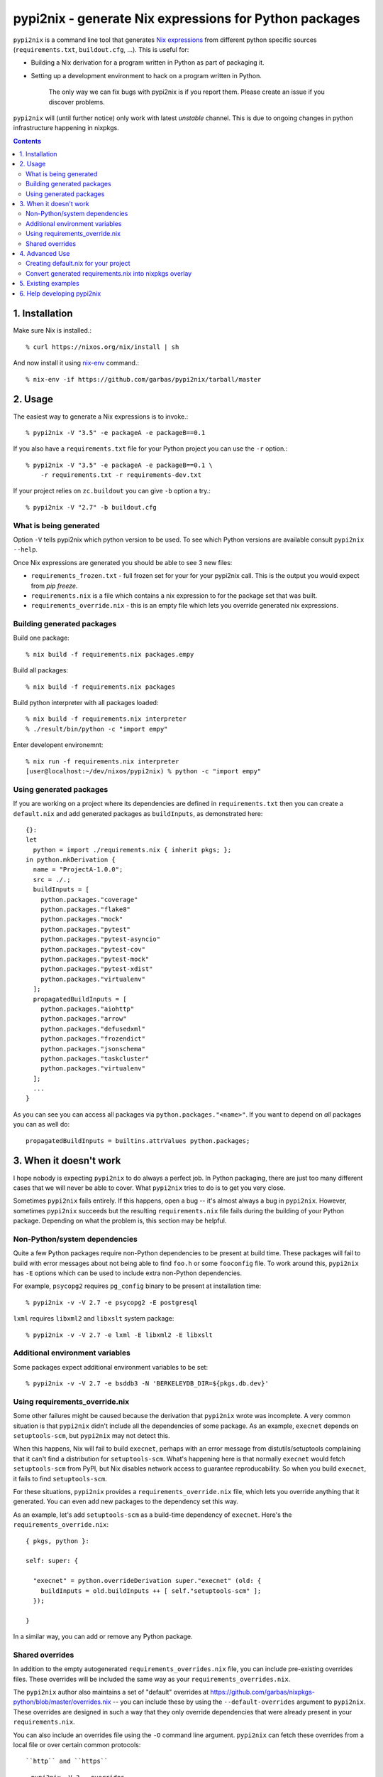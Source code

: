 pypi2nix - generate Nix expressions for Python packages
=======================================================

``pypi2nix`` is a command line tool that generates `Nix expressions`_ from
different python specific sources (``requirements.txt``, ``buildout.cfg``,
\...). This is useful for:

- Building a Nix derivation for a program written in Python as part of
  packaging it.

- Setting up a development environment to hack on a program written in Python.

    The only way we can fix bugs with pypi2nix is if you report them. Please
    create an issue if you discover problems.

``pypi2nix`` will (until further notice) only work with latest *unstable*
channel. This is due to ongoing changes in python infrastructure happening in
nixpkgs.

.. contents::


1. Installation
---------------

Make sure Nix is installed.::

    % curl https://nixos.org/nix/install | sh

And now install it using `nix-env`_ command.::

    % nix-env -if https://github.com/garbas/pypi2nix/tarball/master


2. Usage
--------

The easiest way to generate a Nix expressions is to invoke.::

    % pypi2nix -V "3.5" -e packageA -e packageB==0.1

If you also have a ``requirements.txt`` file for your Python project you can use
the ``-r`` option.::


    % pypi2nix -V "3.5" -e packageA -e packageB==0.1 \
        -r requirements.txt -r requirements-dev.txt

If your project relies on ``zc.buildout`` you can give ``-b`` option a try.::

    % pypi2nix -V "2.7" -b buildout.cfg


What is being generated
^^^^^^^^^^^^^^^^^^^^^^^

Option ``-V`` tells pypi2nix which python version to be used. To see which
Python versions are available consult ``pypi2nix --help``.

Once Nix expressions are generated you should be able to see 3 new files:

- ``requirements_frozen.txt`` - full frozen set for your for your pypi2nix call.
  This is the output you would expect from `pip freeze`.

- ``requirements.nix`` is a file which contains a nix expression to for the package set that was built.

- ``requirements_override.nix`` - this is an empty file which lets you
  override generated nix expressions.


Building generated packages
^^^^^^^^^^^^^^^^^^^^^^^^^^^

Build one package::

    % nix build -f requirements.nix packages.empy

Build all packages::

    % nix build -f requirements.nix packages

Build python interpreter with all packages loaded::

    % nix build -f requirements.nix interpreter
    % ./result/bin/python -c "import empy"

Enter developent environemnt::

    % nix run -f requirements.nix interpreter
    [user@localhost:~/dev/nixos/pypi2nix) % python -c "import empy"


Using generated packages
^^^^^^^^^^^^^^^^^^^^^^^^

If you are working on a project where its dependencies are defined in
``requirements.txt`` then you can create a ``default.nix`` and add generated
packages as ``buildInputs``, as demonstrated here::

    {}:
    let
      python = import ./requirements.nix { inherit pkgs; };
    in python.mkDerivation {
      name = "ProjectA-1.0.0";
      src = ./.;
      buildInputs = [
        python.packages."coverage"
        python.packages."flake8"
        python.packages."mock"
        python.packages."pytest"
        python.packages."pytest-asyncio"
        python.packages."pytest-cov"
        python.packages."pytest-mock"
        python.packages."pytest-xdist"
        python.packages."virtualenv"
      ];
      propagatedBuildInputs = [
        python.packages."aiohttp"
        python.packages."arrow"
        python.packages."defusedxml"
        python.packages."frozendict"
        python.packages."jsonschema"
        python.packages."taskcluster"
        python.packages."virtualenv"
      ];
      ...
    }


As you can see you can access all packages via ``python.packages."<name>"``. If
you want to depend on *all* packages you can as well do::


    propagatedBuildInputs = builtins.attrValues python.packages;



3. When it doesn't work
-----------------------

I hope nobody is expecting ``pypi2nix`` to do always a perfect job. In Python
packaging, there are just too many different cases that we will never be able to
cover. What ``pypi2nix`` tries to do is to get you very close.

Sometimes ``pypi2nix`` fails entirely. If this happens, open a bug --
it's almost always a bug in ``pypi2nix``. However, sometimes
``pypi2nix`` succeeds but the resulting ``requirements.nix`` file
fails during the building of your Python package. Depending on what
the problem is, this section may be helpful.

Non-Python/system dependencies
^^^^^^^^^^^^^^^^^^^^^^^^^^^^^^

Quite a few Python packages require non-Python dependencies to be
present at build time. These packages will fail to build with error
messages about not being able to find ``foo.h`` or some ``fooconfig``
file. To work around this, ``pypi2nix`` has ``-E`` options which can
be used to include extra non-Python dependencies.

For example, ``psycopg2`` requires ``pg_config`` binary to be present at installation time::

    % pypi2nix -v -V 2.7 -e psycopg2 -E postgresql

``lxml`` requires ``libxml2`` and ``libxslt`` system package::

    % pypi2nix -v -V 2.7 -e lxml -E libxml2 -E libxslt


Additional environment variables
^^^^^^^^^^^^^^^^^^^^^^^^^^^^^^^^

Some packages expect additional environment variables to be set::

  % pypi2nix -v -V 2.7 -e bsddb3 -N 'BERKELEYDB_DIR=${pkgs.db.dev}'


Using requirements_override.nix
^^^^^^^^^^^^^^^^^^^^^^^^^^^^^^^

Some other failures might be caused because the derivation that
``pypi2nix`` wrote was incomplete. A very common situation is that
``pypi2nix`` didn't include all the dependencies of some package. As
an example, ``execnet`` depends on ``setuptools-scm``, but
``pypi2nix`` may not detect this.

When this happens, Nix will fail to build ``execnet``, perhaps with an
error message from distutils/setuptools complaining that it can't find
a distribution for ``setuptools-scm``. What's happening here is that
normally ``execnet`` would fetch ``setuptools-scm`` from PyPI, but Nix
disables network access to guarantee reproducability. So when you
build ``execnet``, it fails to find ``setuptools-scm``.

For these situations, ``pypi2nix`` provides a
``requirements_override.nix`` file, which lets you override anything
that it generated. You can even add new packages to the dependency set
this way.

As an example, let's add ``setuptools-scm`` as a build-time dependency
of ``execnet``. Here's the ``requirements_override.nix``::

    { pkgs, python }:

    self: super: {

      "execnet" = python.overrideDerivation super."execnet" (old: {
        buildInputs = old.buildInputs ++ [ self."setuptools-scm" ];
      });

    }


In a similar way, you can add or remove any Python package.

Shared overrides
^^^^^^^^^^^^^^^^

In addition to the empty autogenerated ``requirements_overrides.nix``
file, you can include pre-existing overrides files.  These overrides
will be included the same way as your ``requirements_overrides.nix``.

The ``pypi2nix`` author also maintains a set of "default" overrides at
https://github.com/garbas/nixpkgs-python/blob/master/overrides.nix --
you can include these by using the ``--default-overrides`` argument to
``pypi2nix``. These overrides are designed in such a way that they
only override dependencies that were already present in your
``requirements.nix``.

You can also include an overrides file using the ``-O`` command line
argument.  ``pypi2nix`` can fetch these overrides from a local file or
over certain common protocols::

``http`` and ``https``
  ``pypi2nix -V 3 --overrides https://raw.githubusercontent.com/garbas/nixpkgs-python/master/overrides.nix``

  Note that the generated Nix expression will check if contents of
  the overrides file differs from when the Nix expression was built, and
  fail if this was the case (or the file does not exist anymore).

Local files
  ``pypi2nix -V 3 --override ../some/relative/path --override /some/absolute/path``

Git repositories
  ``pypi2nix -V 3 --override git+https://github.com/garbas/pypi2nix.git#path=overrides.nix``

  If you want to import a file from a specific git repository you have
  to prefix its URL with ``git+``, quite similar to how you would do
  in a ``requirements.txt`` file for ``pip``.

4. Advanced Use
---------------

Creating default.nix for your project
^^^^^^^^^^^^^^^^^^^^^^^^^^^^^^^^^^^^^

Nothing speaks better than an example::

    { }:

    let
      pkgs = import <nixpkgs> {};
      python = import ./requirements.nix { inherit pkgs; };
    in python.mkDerivation {
      name = "projectA-1.0.0";
      src = ./.;
      buildInputs = [
        python.packages."coverage"
        python.packages."flake8"
        python.packages."mock"
        python.packages."pytest"
        python.packages."pytest-asyncio"
        python.packages."pytest-cov"
        python.packages."pytest-mock"
        python.packages."pytest-xdist"
      ];
      propagatedBuildInputs = [
        python.packages."aiohttp"
        python.packages."arrow"
        python.packages."defusedxml"
        python.packages."frozendict"
        python.packages."jsonschema"
      ];
      checkPhase = ''
        export NO_TESTS_OVER_WIRE=1
        export PYTHONDONTWRITEBYTECODE=1

        flake8 src/
        py.test --cov=src -cov-report term-missing
        coverage html
      '';
    }


Important to know here is that you instantiate all generated packages
as ``python = import ./requirements.nix { inherit pkgs; };`` which
gives you a Python environment with all the packages generated by
``pypi2nix`` as well as some common utilities.

To create a package you use ``python.mkDerivation`` which works like
the ``pythonPackages.buildPythonPackage`` function in ``nixpkgs``. All
generated packages are available as one attribute set under
``python.packages``.

.. TODO explain withPackages and show some example

One of future goals of ``pypi2nix`` project is to also improve the UX of our
Python tooling in nixpkgs. While this is very hard to do within ``nixpkgs`` it
is almost trivial to experiment with this outside ``nixpkgs``.


Convert generated requirements.nix into nixpkgs overlay
^^^^^^^^^^^^^^^^^^^^^^^^^^^^^^^^^^^^^^^^^^^^^^^^^^^^^^^

A working example is worth 1000 words.

overlay.nix::

    self: super:
    {
      customPython =
          (import ./requirements.nix { pkgs = self; });
    }

shell.nix::

    with (import <nixpkgs> { overlays = [ (import ./overlay.nix) ]; });
    customPython.interpreter


5. Existing examples
--------------------

The file `examples/Makefile`_ contains demonstrations using packages like
``sentry``, ``empy``, ``lektor``, ``awscli`` and ``rss2email``.


6. Help developing pypi2nix
---------------------------

Clone `pypi2nix repository`_ and using ``nix run`` command enter development
environment.::

    % git clone https://github.com/garbas/pypi2nix
    % cd pypi2nix
    % nix run -f .

Code is located in ``src/pypi2nix``.


.. _`Nix expressions`: http://nixos.org/nix/manual/#chap-writing-nix-expressions
.. _`pypi2nix repository`: https://github.com/garbas/pypi2nix
.. _`examples/Makefile`: https://github.com/garbas/pypi2nix/blob/master/examples/Makefile
.. _`nix-env`: http://nixos.org/nix/manual/#sec-nix-env
